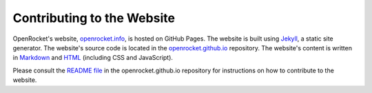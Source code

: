 ***************************
Contributing to the Website
***************************

OpenRocket's website, `openrocket.info <https://openrocket.info/>`__, is hosted on GitHub Pages. The website is built
using `Jekyll <https://jekyllrb.com/>`__, a static site generator. The website's source code is located in the
`openrocket.github.io <https://github.com/openrocket/openrocket.github.io>`__ repository. The website's content is
written in `Markdown <https://daringfireball.net/projects/markdown/>`__ and `HTML <https://html.spec.whatwg.org/multipage/>`__
(including CSS and JavaScript).

Please consult the `README file <https://github.com/openrocket/openrocket.github.io/blob/development/README.md>`__ in the
openrocket.github.io repository for instructions on how to contribute to the website.
